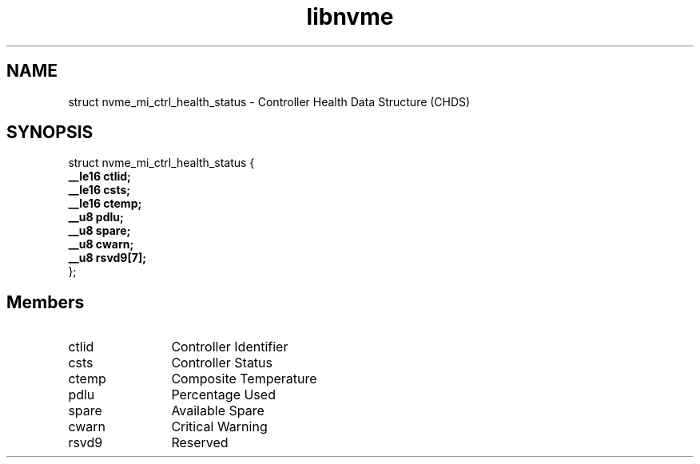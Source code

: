 .TH "libnvme" 9 "struct nvme_mi_ctrl_health_status" "January 2023" "API Manual" LINUX
.SH NAME
struct nvme_mi_ctrl_health_status \- Controller Health Data Structure (CHDS)
.SH SYNOPSIS
struct nvme_mi_ctrl_health_status {
.br
.BI "    __le16 ctlid;"
.br
.BI "    __le16 csts;"
.br
.BI "    __le16 ctemp;"
.br
.BI "    __u8 pdlu;"
.br
.BI "    __u8 spare;"
.br
.BI "    __u8 cwarn;"
.br
.BI "    __u8 rsvd9[7];"
.br
.BI "
};
.br

.SH Members
.IP "ctlid" 12
Controller Identifier
.IP "csts" 12
Controller Status
.IP "ctemp" 12
Composite Temperature
.IP "pdlu" 12
Percentage Used
.IP "spare" 12
Available Spare
.IP "cwarn" 12
Critical Warning
.IP "rsvd9" 12
Reserved
